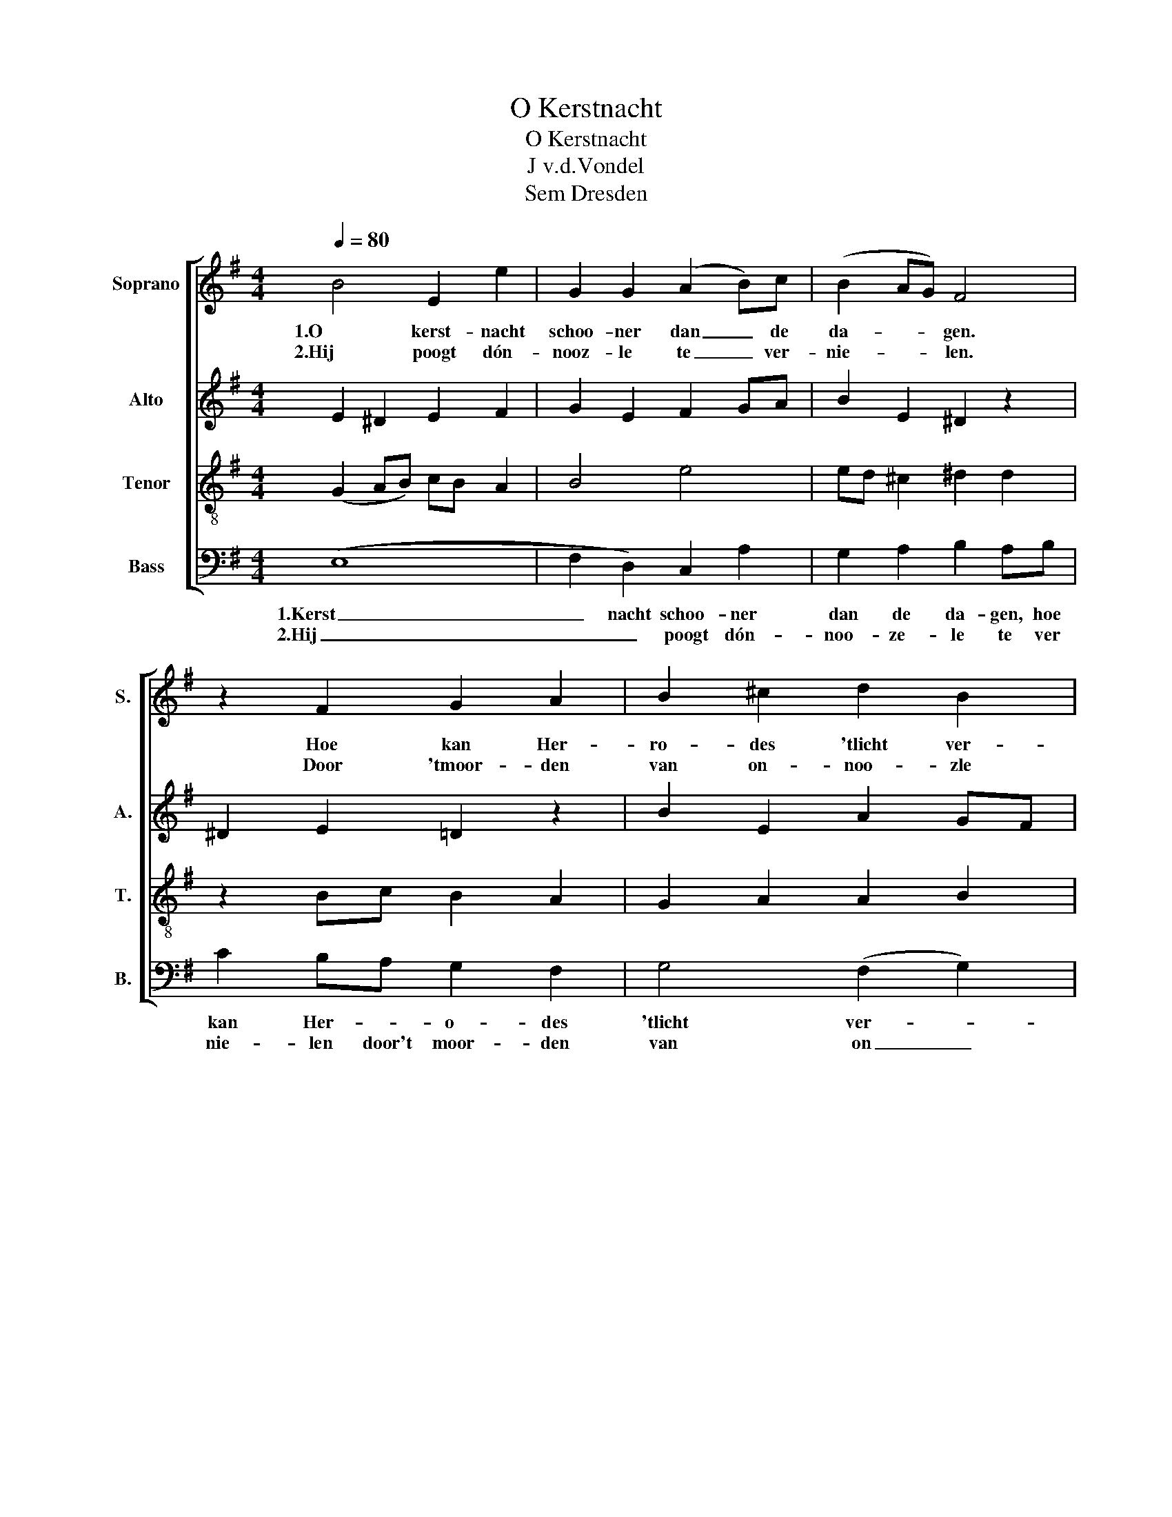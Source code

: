 X:1
T:O Kerstnacht
T:O Kerstnacht 
T:J v.d.Vondel
T:Sem Dresden
%%score [ 1 2 3 4 ]
L:1/8
Q:1/4=80
M:4/4
K:G
V:1 treble nm="Soprano" snm="S."
V:2 treble nm="Alto" snm="A."
V:3 treble-8 nm="Tenor" snm="T."
V:4 bass nm="Bass" snm="B."
V:1
 B4 E2 e2 | G2 G2 (A2 B)c | (B2 AG) F4 | z2 F2 G2 A2 | B2 ^c2 d2 B2 | e4 ^d4 | e4 B2 c2 | %7
w: 1.O kerst- nacht|schoo- ner dan _ de|da- * * gen.|Hoe kan Her-|ro- des 'tlicht ver-|drag- gen,|dat in uw|
w: 2.Hij poogt dón-|nooz- le te _ ver-|nie- * * len.|Door 'tmoor- den|van on- noo- zle|zie- len,|En werkt een|
 d2 cB A3 G | G4 z2 B2 | e3 d ^c2 A2 | d2 ed ^c4 | B4 z2 B2 | A2 B2 c2 B2 | A2 A2 ((A2 B))B | %14
w: dui- ster- * nis- se|blinkt. En|wordt ge- vierd en|aan- ge- * be-|den. Zijn|hoog- moed luis- tert|naar geen re _ _|
w: stad en _ land- ge-|schrei. In|Beth- le- hem en|op den _ ak-|ker. En|maakt den geest van|Ra- chel wa _ _|
 B2 AG F4 | z2 F2 G2 A2 | B4 e4 | ^d3 e e4 :| %18
w: _ _ _ den.|Hoe schel die|in zijn|oo- ren klinkt.|
w: _ _ _ ker.|Die wa- ren|gaat door|beemd en wei.|
V:2
 E2 ^D2 E2 F2 | G2 E2 F2 GA | B2 E2 ^D2 z2 | ^D2 E2 =D2 z2 | B2 E2 A2 GF | EFGA B3 A | GABc B2 A2 | %7
 G6 F2 | D4 z2 B2 | B3 B A4 | A2 B4 ^A2 | F2 F2 z2 z2 | z2 z6 | E4 B,2 B2 | G2 FE ^D4 | %15
 z2 ^D2 E2 =D2 | (D2 G2) (B2 A2) | FG G2 G4 :| %18
V:3
 (G2 AB) cB A2 | B4 e4 | ed ^c2 ^d2 d2 | z2 Bc B2 A2 | G2 A2 A2 B2 | cd e2 f2 B2 | g4 gf e2 | %7
 d2 e2 A3 z | B4 E2 e2 | GA B2 ^cd f2 | d4 g2 fe | ^d4 d2 e2 | f4 e3 d | cB A2 G2 G2 | %14
 ed ^c2 ^d2 z2 | z2 Bc B2 A2 | G6 c2 | B2 B2 B4 :| %18
V:4
 ((E,8 | F,2) D,2) C,2 A,2 | G,2 A,2 B,2 A,B, | C2 B,A, G,2 F,2 | G,4 (F,2 G,2) | C4 B,4 | %6
w: 1.Kerst|_ nacht schoo- ner|dan de da- gen, hoe|kan Her- * o- des|'tlicht ver- *|dra- gen|
w: 2.Hij|_ _ poogt dón-|noo- ze- le te ver|nie- len door't moor- den|van on _|noo- zle|
!p! E,4 E,D, C,2 | (B,,2 C,2) (D,4 | G,2) B,2 A,2 G,F, | E,F, G,2 A,3 G, | F,2 G,2 E,2 F,2 | %11
w: dat in _ uw|dui _ _|_ ster ni- se _|blinkt _ En wordt ge-|vierd en aan ge-|
w: zie- len * en|werkt _ een|stad en land- ge _|schrei _ In Beth- le-|hem en op den|
 B,2 A,G, F,2 E,2 | ^D,4 E,4 | E,4 E,4 | G,2 A,2 B,2 A,!pp!B, | C2 B,A, G,2 F,2 | %16
w: be _ _ den. Zijn|hoog- moed|naar geen|re- den luis- tert hoe|schel die _ in zijn|
w: ak _ _ ker. En|maakt den|Geest van|Rach- el wak- ker, die|wa- ren _ gaat door|
 (G,2 F,2 G,2 A,2 | B,2) B,,2 E,4 :| %18
w: oo _ _ _|_ ren klinkt.|
w: beemd _ _ _|_ en wei.|


